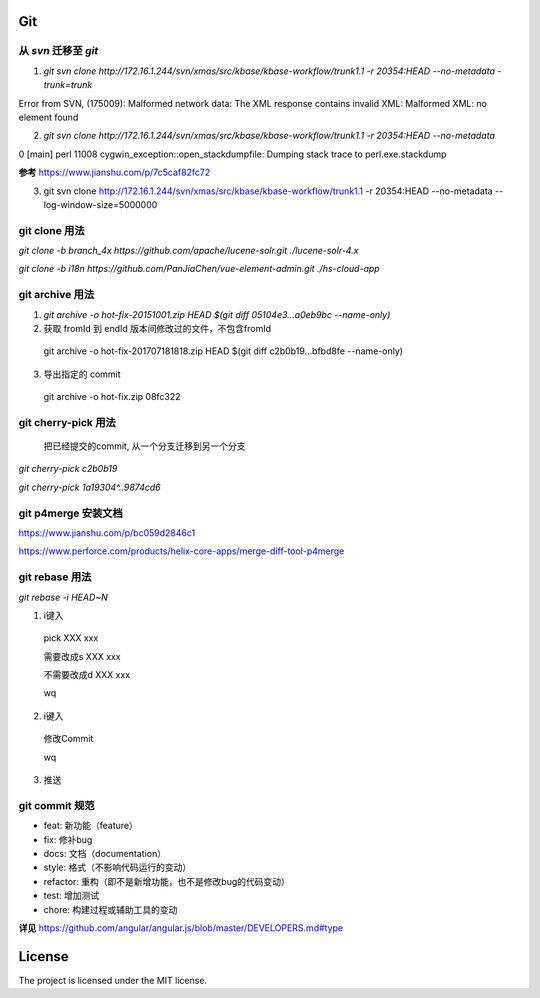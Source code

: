 ========================
Git
========================

从 `svn` 迁移至 `git` 
========================
1. `git svn clone http://172.16.1.244/svn/xmas/src/kbase/kbase-workflow/trunk1.1 -r 20354:HEAD --no-metadata -trunk=trunk`

Error from SVN, (175009): Malformed network data: The XML response contains invalid XML: Malformed XML: no element found


2. `git svn clone http://172.16.1.244/svn/xmas/src/kbase/kbase-workflow/trunk1.1 -r 20354:HEAD --no-metadata` 

0 [main] perl 11008 cygwin_exception::open_stackdumpfile: Dumping stack trace to perl.exe.stackdump

**参考**
https://www.jianshu.com/p/7c5caf82fc72


3. git svn clone http://172.16.1.244/svn/xmas/src/kbase/kbase-workflow/trunk1.1 -r 20354:HEAD --no-metadata --log-window-size=5000000

git clone 用法
========================
`git clone -b branch_4x https://github.com/apache/lucene-solr.git ./lucene-solr-4.x`

`git clone -b i18n https://github.com/PanJiaChen/vue-element-admin.git ./hs-cloud-app`

git archive 用法
========================
1. `git archive -o hot-fix-20151001.zip HEAD $(git diff 05104e3...a0eb9bc --name-only)`

2. 获取 fromId 到 endId 版本间修改过的文件，不包含fromId 

  git archive -o hot-fix-201707181818.zip HEAD $(git diff c2b0b19...bfbd8fe --name-only)


3. 导出指定的 commit 

  git archive -o hot-fix.zip 08fc322

git cherry-pick 用法
========================
  把已经提交的commit, 从一个分支迁移到另一个分支

`git cherry-pick c2b0b19`

`git cherry-pick 1a19304^..9874cd6`

git p4merge 安装文档
========================
https://www.jianshu.com/p/bc059d2846c1

https://www.perforce.com/products/helix-core-apps/merge-diff-tool-p4merge

git rebase 用法
========================
`git rebase -i HEAD~N`

1. i键入

  pick XXX xxx

  需要改成s XXX xxx
  
  不需要改成d XXX xxx
  
  wq

2. i键入

  修改Commit
  
  wq

3. 推送

git commit 规范
========================
- feat: 新功能（feature）
- fix: 修补bug
- docs: 文档（documentation）
- style:  格式（不影响代码运行的变动）
- refactor: 重构（即不是新增功能，也不是修改bug的代码变动）
- test: 增加测试
- chore: 构建过程或辅助工具的变动

**详见**
https://github.com/angular/angular.js/blob/master/DEVELOPERS.md#type

========================
License
========================

The project is licensed under the MIT license.

